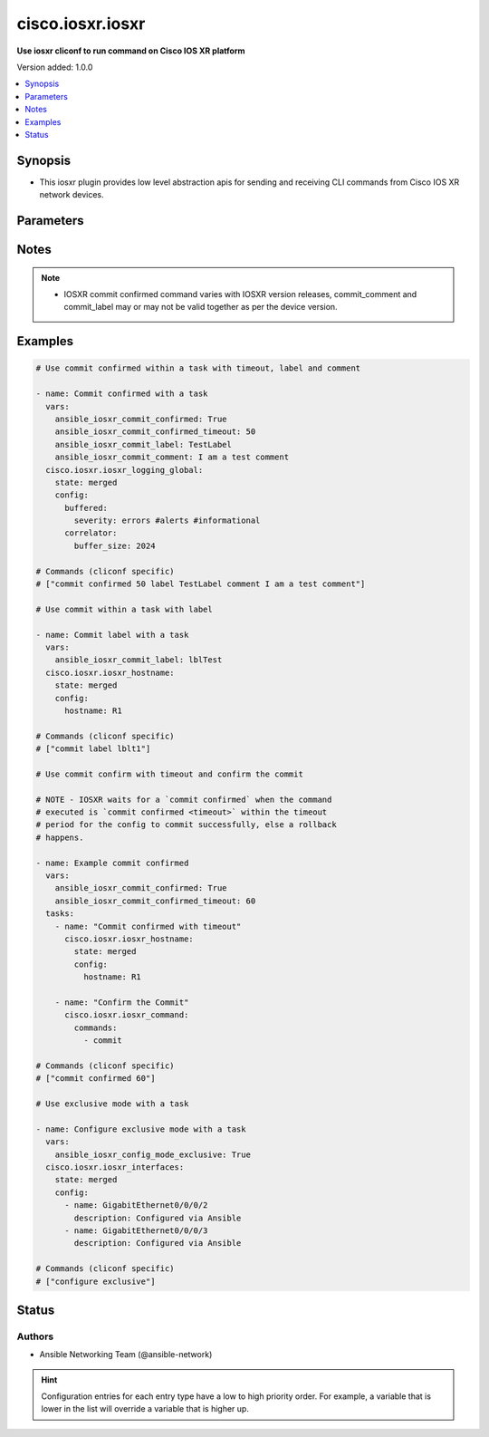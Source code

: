 .. _cisco.iosxr.iosxr_cliconf:


*****************
cisco.iosxr.iosxr
*****************

**Use iosxr cliconf to run command on Cisco IOS XR platform**


Version added: 1.0.0

.. contents::
   :local:
   :depth: 1


Synopsis
--------
- This iosxr plugin provides low level abstraction apis for sending and receiving CLI commands from Cisco IOS XR network devices.




Parameters
----------

.. raw:: html

    <table  border=0 cellpadding=0 class="documentation-table">
        <tr>
            <th colspan="1">Parameter</th>
            <th>Choices/<font color="blue">Defaults</font></th>
                <th>Configuration</th>
            <th width="100%">Comments</th>
        </tr>
            <tr>
                <td colspan="1">
                    <div class="ansibleOptionAnchor" id="parameter-"></div>
                    <b>commit_comment</b>
                    <a class="ansibleOptionLink" href="#parameter-" title="Permalink to this option"></a>
                    <div style="font-size: small">
                        <span style="color: purple">string</span>
                    </div>
                </td>
                <td>
                </td>
                    <td>
                                <div>env:ANSIBLE_IOSXR_COMMIT_COMMENT</div>
                                <div>var: ansible_iosxr_commit_comment</div>
                    </td>
                <td>
                        <div>Adds comment to commit confirmed..</div>
                </td>
            </tr>
            <tr>
                <td colspan="1">
                    <div class="ansibleOptionAnchor" id="parameter-"></div>
                    <b>commit_confirmed</b>
                    <a class="ansibleOptionLink" href="#parameter-" title="Permalink to this option"></a>
                    <div style="font-size: small">
                        <span style="color: purple">boolean</span>
                    </div>
                </td>
                <td>
                        <b>Default:</b><br/><div style="color: blue">"no"</div>
                </td>
                    <td>
                                <div>env:ANSIBLE_IOSXR_COMMIT_CONFIRMED</div>
                                <div>var: ansible_iosxr_commit_confirmed</div>
                    </td>
                <td>
                        <div>enable or disable commit confirmed mode</div>
                </td>
            </tr>
            <tr>
                <td colspan="1">
                    <div class="ansibleOptionAnchor" id="parameter-"></div>
                    <b>commit_confirmed_timeout</b>
                    <a class="ansibleOptionLink" href="#parameter-" title="Permalink to this option"></a>
                    <div style="font-size: small">
                        <span style="color: purple">integer</span>
                    </div>
                </td>
                <td>
                </td>
                    <td>
                                <div>env:ANSIBLE_IOSXR_COMMIT_CONFIRMED_TIMEOUT</div>
                                <div>var: ansible_iosxr_commit_confirmed_timeout</div>
                    </td>
                <td>
                        <div>Commits the configuration on a trial basis for the time specified in seconds or minutes.</div>
                </td>
            </tr>
            <tr>
                <td colspan="1">
                    <div class="ansibleOptionAnchor" id="parameter-"></div>
                    <b>commit_label</b>
                    <a class="ansibleOptionLink" href="#parameter-" title="Permalink to this option"></a>
                    <div style="font-size: small">
                        <span style="color: purple">string</span>
                    </div>
                </td>
                <td>
                </td>
                    <td>
                                <div>env:ANSIBLE_IOSXR_COMMIT_LABEL</div>
                                <div>var: ansible_iosxr_commit_label</div>
                    </td>
                <td>
                        <div>Adds label to commit confirmed.</div>
                </td>
            </tr>
            <tr>
                <td colspan="1">
                    <div class="ansibleOptionAnchor" id="parameter-"></div>
                    <b>config_commands</b>
                    <a class="ansibleOptionLink" href="#parameter-" title="Permalink to this option"></a>
                    <div style="font-size: small">
                        <span style="color: purple">list</span>
                         / <span style="color: purple">elements=string</span>
                    </div>
                    <div style="font-style: italic; font-size: small; color: darkgreen">added in 2.0.0</div>
                </td>
                <td>
                        <b>Default:</b><br/><div style="color: blue">[]</div>
                </td>
                    <td>
                                <div>var: ansible_iosxr_config_commands</div>
                    </td>
                <td>
                        <div>Specifies a list of commands that can make configuration changes to the target device.</div>
                        <div>When `ansible_network_single_user_mode` is enabled, if a command sent to the device is present in this list, the existing cache is invalidated.</div>
                </td>
            </tr>
            <tr>
                <td colspan="1">
                    <div class="ansibleOptionAnchor" id="parameter-"></div>
                    <b>config_mode_exclusive</b>
                    <a class="ansibleOptionLink" href="#parameter-" title="Permalink to this option"></a>
                    <div style="font-size: small">
                        <span style="color: purple">boolean</span>
                    </div>
                </td>
                <td>
                        <b>Default:</b><br/><div style="color: blue">"no"</div>
                </td>
                    <td>
                                <div>env:ANSIBLE_IOSXR_CONFIG_MODE_EXCLUSIVE</div>
                                <div>var: ansible_iosxr_config_mode_exclusive</div>
                    </td>
                <td>
                        <div>enable or disable config mode exclusive</div>
                </td>
            </tr>
    </table>
    <br/>


Notes
-----

.. note::
   - IOSXR commit confirmed command varies with IOSXR version releases, commit_comment and commit_label may or may not be valid together as per the device version.



Examples
--------

.. code-block:: yaml

    # Use commit confirmed within a task with timeout, label and comment

    - name: Commit confirmed with a task
      vars:
        ansible_iosxr_commit_confirmed: True
        ansible_iosxr_commit_confirmed_timeout: 50
        ansible_iosxr_commit_label: TestLabel
        ansible_iosxr_commit_comment: I am a test comment
      cisco.iosxr.iosxr_logging_global:
        state: merged
        config:
          buffered:
            severity: errors #alerts #informational
          correlator:
            buffer_size: 2024

    # Commands (cliconf specific)
    # ["commit confirmed 50 label TestLabel comment I am a test comment"]

    # Use commit within a task with label

    - name: Commit label with a task
      vars:
        ansible_iosxr_commit_label: lblTest
      cisco.iosxr.iosxr_hostname:
        state: merged
        config:
          hostname: R1

    # Commands (cliconf specific)
    # ["commit label lblt1"]

    # Use commit confirm with timeout and confirm the commit

    # NOTE - IOSXR waits for a `commit confirmed` when the command
    # executed is `commit confirmed <timeout>` within the timeout
    # period for the config to commit successfully, else a rollback
    # happens.

    - name: Example commit confirmed
      vars:
        ansible_iosxr_commit_confirmed: True
        ansible_iosxr_commit_confirmed_timeout: 60
      tasks:
        - name: "Commit confirmed with timeout"
          cisco.iosxr.iosxr_hostname:
            state: merged
            config:
              hostname: R1

        - name: "Confirm the Commit"
          cisco.iosxr.iosxr_command:
            commands:
              - commit

    # Commands (cliconf specific)
    # ["commit confirmed 60"]

    # Use exclusive mode with a task

    - name: Configure exclusive mode with a task
      vars:
        ansible_iosxr_config_mode_exclusive: True
      cisco.iosxr.iosxr_interfaces:
        state: merged
        config:
          - name: GigabitEthernet0/0/0/2
            description: Configured via Ansible
          - name: GigabitEthernet0/0/0/3
            description: Configured via Ansible

    # Commands (cliconf specific)
    # ["configure exclusive"]




Status
------


Authors
~~~~~~~

- Ansible Networking Team (@ansible-network)


.. hint::
    Configuration entries for each entry type have a low to high priority order. For example, a variable that is lower in the list will override a variable that is higher up.
